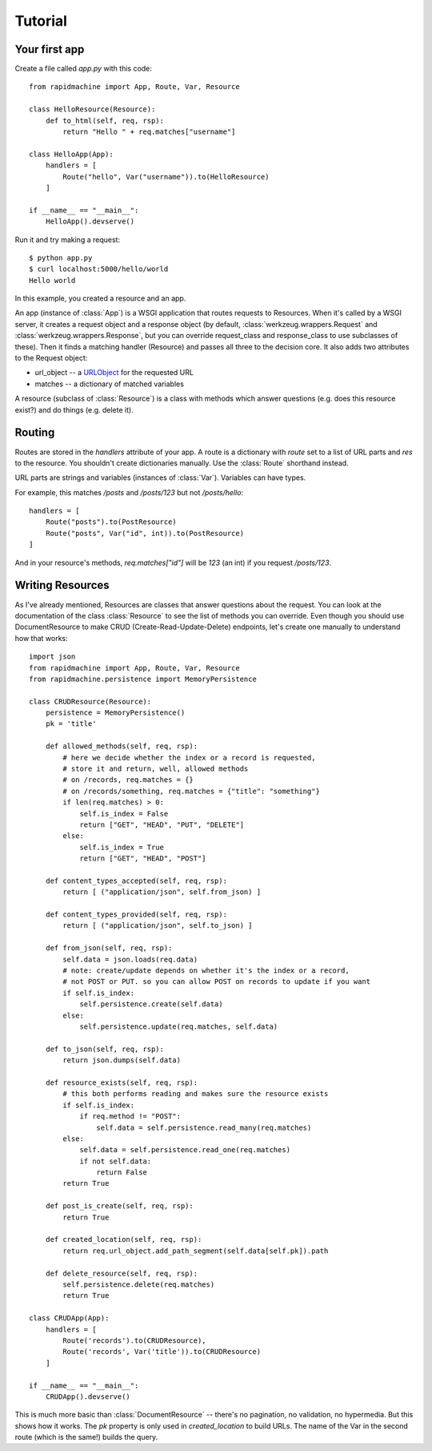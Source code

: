 Tutorial
========

.. module:: rapidmachine

Your first app
--------------

Create a file called `app.py` with this code::

    from rapidmachine import App, Route, Var, Resource

    class HelloResource(Resource):
        def to_html(self, req, rsp):
            return "Hello " + req.matches["username"]

    class HelloApp(App):
        handlers = [
            Route("hello", Var("username")).to(HelloResource)
        ]

    if __name__ == "__main__":
        HelloApp().devserve()

Run it and try making a request::

    $ python app.py
    $ curl localhost:5000/hello/world
    Hello world

In this example, you created a resource and an app.

An app (instance of :class:`App`) is a WSGI application that routes requests to Resources.
When it's called by a WSGI server, it creates a request object and a response object (by default, :class:`werkzeug.wrappers.Request` and :class:`werkzeug.wrappers.Response`, but you can override request_class and response_class to use subclasses of these).
Then it finds a matching handler (Resource) and passes all three to the decision core.
It also adds two attributes to the Request object:

* url_object -- a `URLObject`_ for the requested URL
* matches -- a dictionary of matched variables

A resource (subclass of :class:`Resource`) is a class with methods which answer questions (e.g. does this resource exist?) and do things (e.g. delete it).

Routing
-------

Routes are stored in the `handlers` attribute of your app.
A route is a dictionary with `route` set to a list of URL parts and `res` to the resource.
You shouldn't create dictionaries manually.
Use the :class:`Route` shorthand instead.

URL parts are strings and variables (instances of :class:`Var`).
Variables can have types.

For example, this matches `/posts` and `/posts/123` but not `/posts/hello`::

    handlers = [
        Route("posts").to(PostResource)
        Route("posts", Var("id", int)).to(PostResource)
    ]

And in your resource's methods, `req.matches["id"]` will be `123` (an int) if you request `/posts/123`.

Writing Resources
-----------------

As I've already mentioned, Resources are classes that answer questions about the request.
You can look at the documentation of the class :class:`Resource` to see the list of methods you can override.
Even though you should use DocumentResource to make CRUD (Create-Read-Update-Delete) endpoints, let's create one manually to understand how that works::

    import json
    from rapidmachine import App, Route, Var, Resource
    from rapidmachine.persistence import MemoryPersistence

    class CRUDResource(Resource):
        persistence = MemoryPersistence()
        pk = 'title'

        def allowed_methods(self, req, rsp):
            # here we decide whether the index or a record is requested,
            # store it and return, well, allowed methods
            # on /records, req.matches = {}
            # on /records/something, req.matches = {"title": "something"}
            if len(req.matches) > 0:
                self.is_index = False
                return ["GET", "HEAD", "PUT", "DELETE"]
            else:
                self.is_index = True
                return ["GET", "HEAD", "POST"]

        def content_types_accepted(self, req, rsp):
            return [ ("application/json", self.from_json) ]

        def content_types_provided(self, req, rsp):
            return [ ("application/json", self.to_json) ]

        def from_json(self, req, rsp):
            self.data = json.loads(req.data)
            # note: create/update depends on whether it's the index or a record,
            # not POST or PUT. so you can allow POST on records to update if you want
            if self.is_index:
                self.persistence.create(self.data)
            else:
                self.persistence.update(req.matches, self.data)

        def to_json(self, req, rsp):
            return json.dumps(self.data)

        def resource_exists(self, req, rsp):
            # this both performs reading and makes sure the resource exists
            if self.is_index:
                if req.method != "POST":
                    self.data = self.persistence.read_many(req.matches)
            else:
                self.data = self.persistence.read_one(req.matches)
                if not self.data:
                    return False
            return True

        def post_is_create(self, req, rsp):
            return True

        def created_location(self, req, rsp):
            return req.url_object.add_path_segment(self.data[self.pk]).path

        def delete_resource(self, req, rsp):
            self.persistence.delete(req.matches)
            return True

    class CRUDApp(App):
        handlers = [
            Route('records').to(CRUDResource),
            Route('records', Var('title')).to(CRUDResource)
        ]

    if __name__ == "__main__":
        CRUDApp().devserve()

This is much more basic than :class:`DocumentResource` -- there's no pagination, no validation, no hypermedia.
But this shows how it works.
The `pk` property is only used in `created_location` to build URLs.
The name of the Var in the second route (which is the same!) builds the query.


.. _URLObject: https://github.com/zacharyvoase/urlobject
